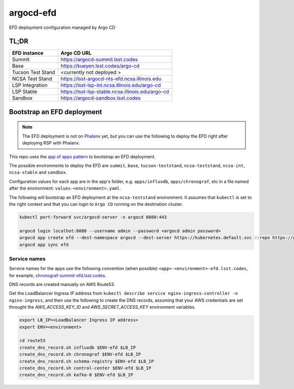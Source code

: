
argocd-efd
==========
EFD deployment configuration managed by Argo CD

TL;DR
-----

.. list-table::

   * - **EFD instance**
     - **Argo CD URL**
   * - Summit
     - https://argocd-summit.lsst.codes
   * - Base
     - https://kueyen.lsst.codes/argo-cd
   * - Tucson Test Stand
     - <currently not deployed >
   * - NCSA Test Stand
     - https://lsst-argocd-nts-efd.ncsa.illinois.edu
   * - LSP Integration
     - https://lsst-lsp-int.ncsa.illinois.edu/argo-cd
   * - LSP Stable
     - https://lsst-lsp-stable.ncsa.illinois.edu/argo-cd
   * - Sandbox
     - https://argocd-sandbox.lsst.codes



Bootstrap an EFD deployment
---------------------------

.. note::

  The EFD deployment is not on `Phalanx <https://github.com/lsst-sqre/phalanx>`_ yet, but you can use the following to deploy the EFD right after deploying RSP with Phalanx.

This repo uses the `app of apps pattern <https://argoproj.github.io/argo-cd/operator-manual/cluster-bootstrapping/>`_ to bootstrap an EFD deployment.

The possible environments to deploy the EFD are ``summit``, ``base``, ``tucson-teststand``, ``ncsa-teststand``, ``ncsa-int``, ``ncsa-stable`` and ``sandbox``.

Configuration values for each app are in the app's folder, e.g. ``apps/influxdb``, ``apps/chronograf``, etc in a file named after the environment: ``values-<environment>.yaml``.

The following will bootstrap an EFD deployment at the ``ncsa-teststand`` environment. It assumes that ``kubectl`` is set to the right context and that you can login to ``Argo CD`` running on the destination cluster.

.. code-block::

  kubectl port-forward svc/argocd-server -n argocd 8080:443

  argocd login localhot:8080 --username admin --password <argocd admin password>
  argocd app create efd --dest-namespace argocd --dest-server https://kubernetes.default.svc --repo https://github.com/lsst-sqre/argocd-efd.git --path apps/efd --helm-set env=ncsa-teststand
  argocd app sync efd


Service names
^^^^^^^^^^^^^

Service names for the apps use the following convention (when possible) ``<app>-<environment>-efd.lsst.codes``, for example, `chronograf-summit-efd.lsst.codes <https://chronograf-summit-efd.lsst.codes>`_.

DNS records are created manually on AWS Route53.

Get the LoadBalancer Ingress IP address from ``kubectl describe service nginx-ingress-controller -n nginx-ingress``, and then use the following to create the DNS records, assuming that your AWS credentials are set throught the `AWS_ACCESS_KEY_ID` and `AWS_SECRET_ACCESS_KEY` environment variables.

.. code-block::

  export LB_IP=<LoadBalancer Ingress IP address>
  export ENV=<environment>

  cd route53
  create_dns_record.sh influxdb $ENV-efd $LB_IP
  create_dns_record.sh chronograf $ENV-efd $LB_IP
  create_dns_record.sh schema-registry $ENV-efd $LB_IP
  create_dns_record.sh control-center $ENV-efd $LB_IP
  create_dns_record.sh kafka-0 $ENV-efd $LB_IP
